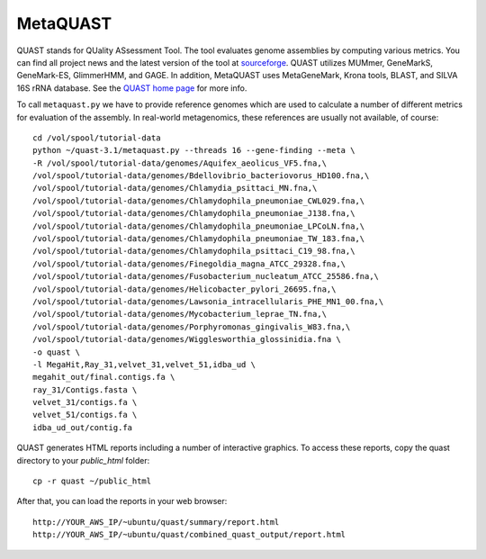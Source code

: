 MetaQUAST
=========

QUAST stands for QUality ASsessment Tool. The tool evaluates genome
assemblies by computing various metrics.  You can find all project
news and the latest version of the tool at `sourceforge
<http://sourceforge.net/projects/quast>`_.  QUAST utilizes MUMmer,
GeneMarkS, GeneMark-ES, GlimmerHMM, and GAGE. In addition, MetaQUAST
uses MetaGeneMark, Krona tools, BLAST, and SILVA 16S rRNA
database. See the `QUAST home page <http://quast.bioinf.spbau.ru//>`_
for more info.

To call ``metaquast.py`` we have to provide reference genomes which
are used to calculate a number of different metrics for evaluation of
the assembly. In real-world metagenomics, these references are usually
not available, of course::

  cd /vol/spool/tutorial-data
  python ~/quast-3.1/metaquast.py --threads 16 --gene-finding --meta \
  -R /vol/spool/tutorial-data/genomes/Aquifex_aeolicus_VF5.fna,\
  /vol/spool/tutorial-data/genomes/Bdellovibrio_bacteriovorus_HD100.fna,\
  /vol/spool/tutorial-data/genomes/Chlamydia_psittaci_MN.fna,\
  /vol/spool/tutorial-data/genomes/Chlamydophila_pneumoniae_CWL029.fna,\
  /vol/spool/tutorial-data/genomes/Chlamydophila_pneumoniae_J138.fna,\
  /vol/spool/tutorial-data/genomes/Chlamydophila_pneumoniae_LPCoLN.fna,\
  /vol/spool/tutorial-data/genomes/Chlamydophila_pneumoniae_TW_183.fna,\
  /vol/spool/tutorial-data/genomes/Chlamydophila_psittaci_C19_98.fna,\
  /vol/spool/tutorial-data/genomes/Finegoldia_magna_ATCC_29328.fna,\
  /vol/spool/tutorial-data/genomes/Fusobacterium_nucleatum_ATCC_25586.fna,\
  /vol/spool/tutorial-data/genomes/Helicobacter_pylori_26695.fna,\
  /vol/spool/tutorial-data/genomes/Lawsonia_intracellularis_PHE_MN1_00.fna,\
  /vol/spool/tutorial-data/genomes/Mycobacterium_leprae_TN.fna,\
  /vol/spool/tutorial-data/genomes/Porphyromonas_gingivalis_W83.fna,\
  /vol/spool/tutorial-data/genomes/Wigglesworthia_glossinidia.fna \
  -o quast \
  -l MegaHit,Ray_31,velvet_31,velvet_51,idba_ud \
  megahit_out/final.contigs.fa \
  ray_31/Contigs.fasta \
  velvet_31/contigs.fa \
  velvet_51/contigs.fa \
  idba_ud_out/contig.fa

QUAST generates HTML reports including a number of interactive graphics. To access these reports, copy the
quast directory to your `public_html` folder::

  cp -r quast ~/public_html

After that, you can load the reports in your web browser::

  http://YOUR_AWS_IP/~ubuntu/quast/summary/report.html
  http://YOUR_AWS_IP/~ubuntu/quast/combined_quast_output/report.html


